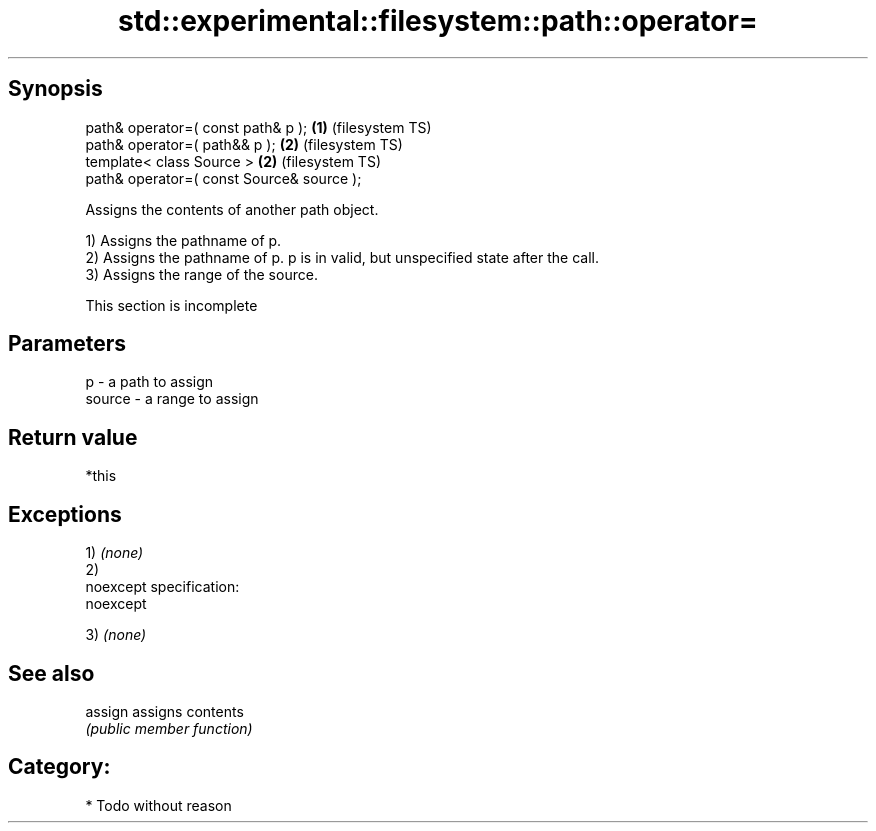 .TH std::experimental::filesystem::path::operator= 3 "Jun 28 2014" "2.0 | http://cppreference.com" "C++ Standard Libary"
.SH Synopsis
   path& operator=( const path& p );        \fB(1)\fP (filesystem TS)
   path& operator=( path&& p );             \fB(2)\fP (filesystem TS)
   template< class Source >                 \fB(2)\fP (filesystem TS)
   path& operator=( const Source& source );

   Assigns the contents of another path object.

   1) Assigns the pathname of p.
   2) Assigns the pathname of p. p is in valid, but unspecified state after the call.
   3) Assigns the range of the source.

    This section is incomplete

.SH Parameters

   p      - a path to assign
   source - a range to assign

.SH Return value

   *this

.SH Exceptions

   1) \fI(none)\fP
   2)
   noexcept specification:  
   noexcept
     
   3) \fI(none)\fP

.SH See also

   assign assigns contents
          \fI(public member function)\fP 

.SH Category:

     * Todo without reason
